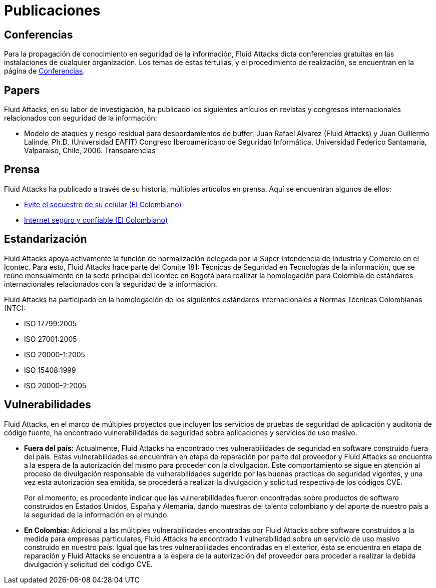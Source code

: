 :slug: publicaciones/
:description: En esta página presentamos las principales publicaciones que ha tenido FLUID a lo largo de los años. Dentro de éstas publicaciones se cuentan los artículos en revistas y congresos internacionales, los artículos de prensa, los hallazgos destacables en software dentro y fuera del país y más.
:keywords: FLUID, Publicaciones, Conferencias, Papers, Prensa, Proyectos.
:translate: publications/

= Publicaciones

== Conferencias

Para la propagación de conocimiento en seguridad de la información,
+Fluid Attacks+ dicta conferencias gratuitas
en las instalaciones de cualquier organización.
Los temas de estas tertulias, y el procedimiento de realización,
se encuentran en la página de link:../eventos/[Conferencias].

== Papers

+Fluid Attacks+, en su labor de investigación,
ha publicado los siguientes artículos en revistas y congresos internacionales
relacionados con seguridad de la información:

* Modelo de ataques y riesgo residual para desbordamientos de +buffer+,
Juan Rafael Alvarez (+Fluid Attacks+) y Juan Guillermo Lalinde.
Ph.D. (Universidad EAFIT) Congreso Iberoamericano de Seguridad Informática,
Universidad Federico Santamaria, Valparaiso, Chile, 2006. Transparencias

== Prensa

+Fluid Attacks+ ha publicado a través de su historia,
múltiples artículos en prensa.
Aquí se encuentran algunos de ellos:

* link:http://www.elcolombiano.com/historico/evite_el_secuestro_de_su_celular-CGEC_34886[Evite el secuestro de su celular (El Colombiano)]
* link:http://www.elcolombiano.com/historico/internet_seguro_y_confiable-KJEC_46693[Internet seguro y confiable (El Colombiano)]

== Estandarización

+Fluid Attacks+ apoya activamente la función de normalización delegada
por la Super Intendencia de Industria y Comercio en el +Icontec+.
Para esto, +Fluid Attacks+ hace parte del Comite 181:
Técnicas de Seguridad en Tecnologías de la información,
que se reúne mensualmente en la sede principal del +Icontec+ en Bogotá
para realizar la homologación para Colombia de estándares internacionales
relacionados con la seguridad de la información.

+Fluid Attacks+ ha participado en la homologación de los siguientes
estándares internacionales a Normas Técnicas Colombianas (+NTC+):

* +ISO 17799:2005+
* +ISO 27001:2005+
* +ISO 20000-1:2005+
* +ISO 15408:1999+
* +ISO 20000-2:2005+

== Vulnerabilidades

+Fluid Attacks+, en el marco de múltiples proyectos que incluyen
los servicios de pruebas de seguridad de aplicación
y auditoría de código fuente,
ha encontrado vulnerabilidades de seguridad sobre aplicaciones
y servicios de uso masivo.

* *Fuera del país:*
Actualmente, +Fluid Attacks+ ha encontrado tres vulnerabilidades
de seguridad en +software+ construido fuera del pais.
Estas vulnerabilidades se encuentran en etapa de reparación
por parte del proveedor y +Fluid Attacks+ se encuentra a la espera
de la autorización del mismo para proceder con la divulgación.
Este comportamiento se sigue en atención al proceso de divulgación
responsable de vulnerabilidades sugerido por las buenas practicas
de seguridad vigentes, y una vez esta autorización sea emitida,
se procederá a realizar la divulgación
y solicitud respectiva de los códigos +CVE+.
+
Por el momento, es procedente indicar que las vulnerabilidades
fueron encontradas sobre productos de +software+ construidos
en Estados Unidos, España y Alemania, dando muestras del talento colombiano
y del aporte de nuestro país a la seguridad de la información en el mundo.

* *En Colombia:*
Adicional a las múltiples vulnerabilidades encontradas por +Fluid Attacks+
sobre +software+ construidos a la medida para empresas particulares,
+Fluid Attacks+ ha encontrado 1 vulnerabilidad sobre un servicio de uso masivo
construido en nuestro país.
Igual que las tres vulnerabilidades encontradas en el exterior,
ésta se encuentra en etapa de reparación y +Fluid Attacks+
se encuentra a la espera de la autorización del proveedor
para proceder a realizar la debida divulgación y solicitud del código +CVE+.
